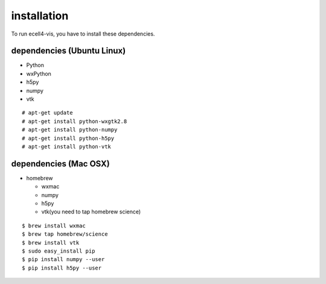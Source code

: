 ==================
installation
==================

To run ecell4-vis, you have to install these dependencies.

dependencies (Ubuntu Linux)
==================================

- Python
- wxPython
- h5py
- numpy
- vtk

::

   # apt-get update
   # apt-get install python-wxgtk2.8
   # apt-get install python-numpy
   # apt-get install python-h5py
   # apt-get install python-vtk

dependencies (Mac OSX) 
============================

- homebrew

  - wxmac
  - numpy
  - h5py
  - vtk(you need to tap homebrew science)

::

   $ brew install wxmac
   $ brew tap homebrew/science
   $ brew install vtk
   $ sudo easy_install pip
   $ pip install numpy --user
   $ pip install h5py --user
